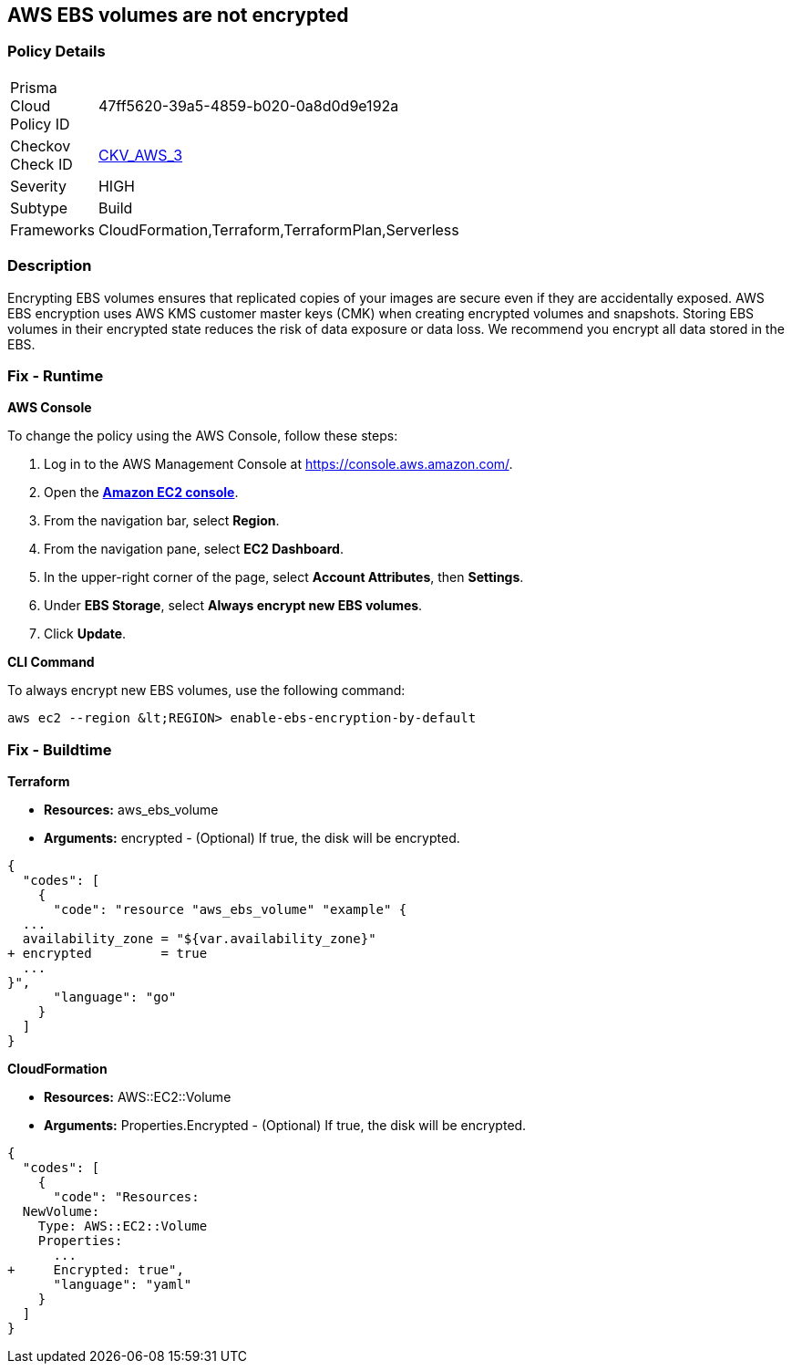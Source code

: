 == AWS EBS volumes are not encrypted


=== Policy Details 

[width=45%]
[cols="1,1"]
|=== 
|Prisma Cloud Policy ID 
| 47ff5620-39a5-4859-b020-0a8d0d9e192a

|Checkov Check ID 
| https://github.com/bridgecrewio/checkov/tree/master/checkov/terraform/checks/resource/aws/EBSEncryption.py[CKV_AWS_3]

|Severity
|HIGH

|Subtype
|Build

|Frameworks
|CloudFormation,Terraform,TerraformPlan,Serverless

|=== 



=== Description 


Encrypting EBS volumes ensures that replicated copies of your images are secure even if they are accidentally exposed.
AWS EBS encryption uses AWS KMS customer master keys (CMK) when creating encrypted volumes and snapshots.
Storing EBS volumes in their encrypted state reduces the risk of data exposure or data loss.
We recommend you encrypt all data stored in the EBS.

=== Fix - Runtime


*AWS Console* 


To change the policy using the AWS Console, follow these steps:

. Log in to the AWS Management Console at https://console.aws.amazon.com/.

. Open the *https://console.aws.amazon.com/ec2/[Amazon EC2 console]*.

. From the navigation bar, select *Region*.

. From the navigation pane, select *EC2 Dashboard*.

. In the upper-right corner of the page, select *Account Attributes*, then *Settings*.

. Under *EBS Storage*, select *Always encrypt new EBS volumes*.

. Click *Update*.


*CLI Command* 


To always encrypt new EBS volumes, use the following command:
[,bash]
----
aws ec2 --region &lt;REGION> enable-ebs-encryption-by-default
----

=== Fix - Buildtime


*Terraform* 


* *Resources:* aws_ebs_volume
* *Arguments:* encrypted - (Optional) If true, the disk will be encrypted.


[source,go]
----
{
  "codes": [
    {
      "code": "resource "aws_ebs_volume" "example" {
  ...
  availability_zone = "${var.availability_zone}"
+ encrypted         = true
  ...
}",
      "language": "go"
    }
  ]
}
----


*CloudFormation* 


* *Resources:* AWS::EC2::Volume
* *Arguments:* Properties.Encrypted - (Optional) If true, the disk will be encrypted.


[source,yaml]
----
{
  "codes": [
    {
      "code": "Resources: 
  NewVolume:
    Type: AWS::EC2::Volume
    Properties: 
      ...
+     Encrypted: true",
      "language": "yaml"
    }
  ]
}
----
